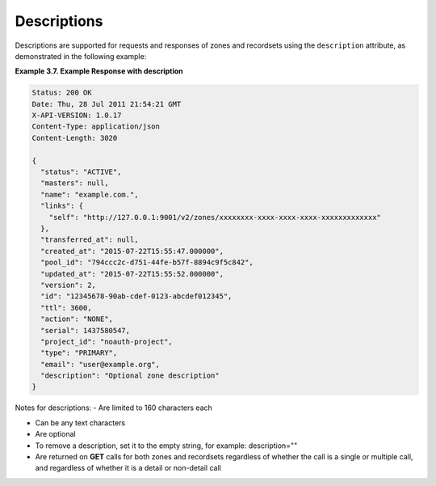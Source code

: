 .. _cdns-dg-descriptions:

Descriptions
~~~~~~~~~~~~~~

Descriptions are supported for requests and responses of zones and recordsets using the 
``description`` attribute, as demonstrated in the following example:
 
**Example 3.7. Example Response with description**

.. code::  

    Status: 200 OK
    Date: Thu, 28 Jul 2011 21:54:21 GMT
    X-API-VERSION: 1.0.17
    Content-Type: application/json
    Content-Length: 3020

    {
      "status": "ACTIVE",
      "masters": null,
      "name": "example.com.",
      "links": {
        "self": "http://127.0.0.1:9001/v2/zones/xxxxxxxx-xxxx-xxxx-xxxx-xxxxxxxxxxxxx"
      },
      "transferred_at": null,
      "created_at": "2015-07-22T15:55:47.000000",
      "pool_id": "794ccc2c-d751-44fe-b57f-8894c9f5c842",
      "updated_at": "2015-07-22T15:55:52.000000",
      "version": 2,
      "id": "12345678-90ab-cdef-0123-abcdef012345",
      "ttl": 3600,
      "action": "NONE",
      "serial": 1437580547,
      "project_id": "noauth-project",
      "type": "PRIMARY",
      "email": "user@example.org",
      "description": "Optional zone description"
    }

Notes for descriptions:
-	Are limited to 160 characters each

-	Can be any text characters

-	Are optional

-	To remove a description, set it to the empty string, for example: description=""

-	Are returned on **GET** calls for both zones and recordsets regardless of whether the 
	call is a single or multiple call, and regardless of whether it is a detail or 
	non-detail call
